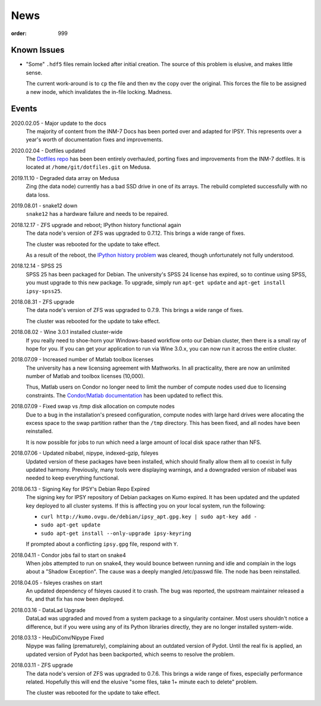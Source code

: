 News
####
:order: 999

Known Issues
************
* "Some" ``.hdf5`` files remain locked after initial creation. The source of
  this problem is elusive, and makes little sense.

  The current work-around is to ``cp`` the file and then ``mv`` the copy over
  the original. This forces the file to be assigned a new inode, which
  invalidates the in-file locking. Madness.

Events
******
2020.02.05 - Major update to the docs
  The majority of content from the INM-7 Docs has been ported over and adapted
  for IPSY. This represents over a year's worth of documentation fixes and
  improvements.

2020.02.04 - Dotfiles updated
  The `Dotfiles repo </services/hosted/#dotfiles>`_ has been been entirely
  overhauled, porting fixes and improvements from the INM-7 dotfiles. It is
  located at ``/home/git/dotfiles.git`` on Medusa.

2019.11.10 - Degraded data array on Medusa
  Zing (the data node) currently has a bad SSD drive in one of its arrays.
  The rebuild completed successfully with no data loss.

2019.08.01 - snake12 down
  ``snake12`` has a hardware failure and needs to be repaired.

2018.12.17 - ZFS upgrade and reboot; IPython history functional again
  The data node's version of ZFS was upgraded to 0.7.12. This brings a wide
  range of fixes.

  The cluster was rebooted for the update to take effect.

  As a result of the reboot, the `IPython history problem
  <https://github.com/psychoinformatics-de/ipsy-docs/commit/f9bae54da96c582194cb29fb3a7efe955400e14d>`_
  was cleared, though unfortunately not fully understood.

2018.12.14 - SPSS 25
  SPSS 25 has been packaged for Debian. The university's SPSS 24 license has
  expired, so to continue using SPSS, you must upgrade to this new package. To
  upgrade, simply run ``apt-get update`` and ``apt-get install ipsy-spss25``.

2018.08.31 - ZFS upgrade
  The data node's version of ZFS was upgraded to 0.7.9. This brings a wide range
  of fixes.

  The cluster was rebooted for the update to take effect.

2018.08.02 - Wine 3.0.1 installed cluster-wide
  If you really need to shoe-horn your Windows-based workflow onto our Debian
  cluster, then there is a small ray of hope for you. If you can get your
  application to run via Wine 3.0.x, you can now run it across the entire cluster.

2018.07.09 - Increased number of Matlab toolbox licenses
  The university has a new licensing agreement with Mathworks. In all
  practicality, there are now an unlimited number of Matlab and toolbox licenses
  (10,000).

  Thus, Matlab users on Condor no longer need to limit the number of compute
  nodes used due to licensing constraints. The `Condor/Matlab documentation
  </medusa/htcondor/#matlab>`_ has been updated to reflect this.

2018.07.09 - Fixed swap vs /tmp disk allocation on compute nodes
  Due to a bug in the installation's preseed configuration, compute nodes with
  large hard drives were allocating the excess space to the swap partition
  rather than the ``/tmp`` directory. This has been fixed, and all nodes have
  been reinstalled.

  It is now possible for jobs to run which need a large amount of local disk
  space rather than NFS.

2018.07.06 - Updated nibabel, nipype, indexed-gzip, fsleyes
  Updated version of these packages have been installed, which should finally
  allow them all to coexist in fully updated harmony. Previously, many tools
  were displaying warnings, and a downgraded version of nibabel was needed to
  keep everything functional.

2018.06.13 - Signing Key for IPSY's Debian Repo Expired
  The signing key for IPSY repository of Debian packages on Kumo expired. It has
  been updated and the updated key deployed to all cluster systems. If this is
  affecting you on your local system, run the following:

  * ``curl http://kumo.ovgu.de/debian/ipsy_apt.gpg.key | sudo apt-key add -``
  * ``sudo apt-get update``
  * ``sudo apt-get install --only-upgrade ipsy-keyring``

  If prompted about a conflicting ``ipsy.gpg`` file, respond with ``Y``.

2018.04.11 - Condor jobs fail to start on snake4
  When jobs attempted to run on snake4, they would bounce between running and
  idle and complain in the logs about a "Shadow Exception". The cause was a
  deeply mangled /etc/passwd file. The node has been reinstalled.

2018.04.05 - fsleyes crashes on start
  An updated dependency of fsleyes caused it to crash. The bug was reported,
  the upstream maintainer released a fix, and that fix has now been deployed.

2018.03.16 - DataLad Upgrade
  DataLad was upgraded and moved from a system package to a singularity
  container. Most users shouldn't notice a difference, but if you were using any
  of its Python libraries directly, they are no longer installed system-wide.

2018.03.13 - HeuDiConv/Nipype Fixed
  Nipype was failing (prematurely), complaining about an outdated version of
  Pydot. Until the real fix is applied, an updated version of Pydot has been
  backported, which seems to resolve the problem.

2018.03.11 - ZFS upgrade
  The data node's version of ZFS was upgraded to 0.7.6. This brings a wide range
  of fixes, especially performance related. Hopefully this will end the elusive
  "some files, take 1+ minute each to delete" problem.

  The cluster was rebooted for the update to take effect.
